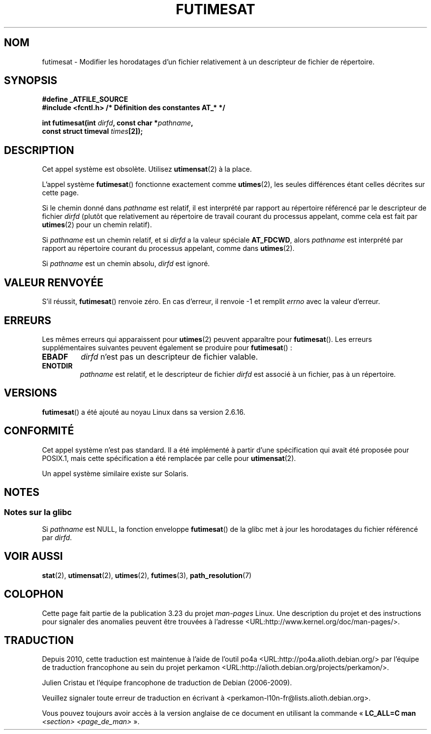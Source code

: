 .\" Hey Emacs! This file is -*- nroff -*- source.
.\"
.\" This manpage is Copyright (C) 2006, Michael Kerrisk
.\"
.\" Permission is granted to make and distribute verbatim copies of this
.\" manual provided the copyright notice and this permission notice are
.\" preserved on all copies.
.\"
.\" Permission is granted to copy and distribute modified versions of this
.\" manual under the conditions for verbatim copying, provided that the
.\" entire resulting derived work is distributed under the terms of a
.\" permission notice identical to this one.
.\"
.\" Since the Linux kernel and libraries are constantly changing, this
.\" manual page may be incorrect or out-of-date.  The author(s) assume no
.\" responsibility for errors or omissions, or for damages resulting from
.\" the use of the information contained herein.  The author(s) may not
.\" have taken the same level of care in the production of this manual,
.\" which is licensed free of charge, as they might when working
.\" professionally.
.\"
.\" Formatted or processed versions of this manual, if unaccompanied by
.\" the source, must acknowledge the copyright and authors of this work.
.\"
.\"
.\"*******************************************************************
.\"
.\" This file was generated with po4a. Translate the source file.
.\"
.\"*******************************************************************
.TH FUTIMESAT 2 "5 juin 2008" Linux "Manuel du programmeur Linux"
.SH NOM
futimesat \- Modifier les horodatages d'un fichier relativement à un
descripteur de fichier de répertoire.
.SH SYNOPSIS
.nf
\fB#define _ATFILE_SOURCE\fP
\fB#include <fcntl.h> /* Définition des constantes AT_* */\fP
.sp
\fBint futimesat(int \fP\fIdirfd\fP\fB, const char *\fP\fIpathname\fP\fB,\fP
\fB              const struct timeval \fP\fItimes\fP\fB[2]);\fP
.fi
.SH DESCRIPTION
Cet appel système est obsolète. Utilisez \fButimensat\fP(2) à la place.

L'appel système \fBfutimesat\fP() fonctionne exactement comme \fButimes\fP(2), les
seules différences étant celles décrites sur cette page.

Si le chemin donné dans \fIpathname\fP est relatif, il est interprété par
rapport au répertoire référencé par le descripteur de fichier \fIdirfd\fP
(plutôt que relativement au répertoire de travail courant du processus
appelant, comme cela est fait par \fButimes\fP(2) pour un chemin relatif).

Si \fIpathname\fP est un chemin relatif, et si \fIdirfd\fP a la valeur spéciale
\fBAT_FDCWD\fP, alors \fIpathname\fP est interprété par rapport au répertoire
courant du processus appelant, comme dans \fButimes\fP(2).

Si \fIpathname\fP est un chemin absolu, \fIdirfd\fP est ignoré.
.SH "VALEUR RENVOYÉE"
S'il réussit, \fBfutimesat\fP() renvoie zéro. En cas d'erreur, il renvoie \-1 et
remplit \fIerrno\fP avec la valeur d'erreur.
.SH ERREURS
Les mêmes erreurs qui apparaissent pour \fButimes\fP(2) peuvent apparaître pour
\fBfutimesat\fP(). Les erreurs supplémentaires suivantes peuvent également se
produire pour \fBfutimesat\fP()\ :
.TP 
\fBEBADF\fP
\fIdirfd\fP n'est pas un descripteur de fichier valable.
.TP 
\fBENOTDIR\fP
\fIpathname\fP est relatif, et le descripteur de fichier \fIdirfd\fP est associé à
un fichier, pas à un répertoire.
.SH VERSIONS
\fBfutimesat\fP() a été ajouté au noyau Linux dans sa version 2.6.16.
.SH CONFORMITÉ
Cet appel système n'est pas standard. Il a été implémenté à partir d'une
spécification qui avait été proposée pour POSIX.1, mais cette spécification
a été remplacée par celle pour \fButimensat\fP(2).

Un appel système similaire existe sur Solaris.
.SH NOTES
.SS "Notes sur la glibc"
.\" The Solaris futimesat() also has this strangeness.
Si \fIpathname\fP est NULL, la fonction enveloppe \fBfutimesat\fP() de la glibc
met à jour les horodatages du fichier référencé par \fIdirfd\fP.
.SH "VOIR AUSSI"
\fBstat\fP(2), \fButimensat\fP(2), \fButimes\fP(2), \fBfutimes\fP(3),
\fBpath_resolution\fP(7)
.SH COLOPHON
Cette page fait partie de la publication 3.23 du projet \fIman\-pages\fP
Linux. Une description du projet et des instructions pour signaler des
anomalies peuvent être trouvées à l'adresse
<URL:http://www.kernel.org/doc/man\-pages/>.
.SH TRADUCTION
Depuis 2010, cette traduction est maintenue à l'aide de l'outil
po4a <URL:http://po4a.alioth.debian.org/> par l'équipe de
traduction francophone au sein du projet perkamon
<URL:http://alioth.debian.org/projects/perkamon/>.
.PP
Julien Cristau et l'équipe francophone de traduction de Debian\ (2006-2009).
.PP
Veuillez signaler toute erreur de traduction en écrivant à
<perkamon\-l10n\-fr@lists.alioth.debian.org>.
.PP
Vous pouvez toujours avoir accès à la version anglaise de ce document en
utilisant la commande
«\ \fBLC_ALL=C\ man\fR \fI<section>\fR\ \fI<page_de_man>\fR\ ».
